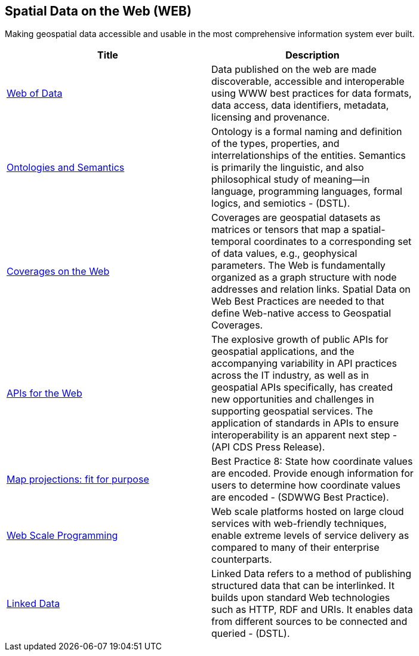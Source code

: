 
<<<
[#chapter-05]
== Spatial Data on the Web (WEB)

Making geospatial data accessible and usable in the most comprehensive information system ever built.

[width="80%", options="header"]
|=======================
|Title      |Description

|<<WebofData,Web of Data>>
|Data published on the web are made discoverable, accessible and interoperable using WWW best practices for data formats, data access, data identifiers, metadata, licensing and provenance.

|<<OntologiesAndSemantics,Ontologies and Semantics>>
|Ontology is a formal naming and definition of the types, properties, and interrelationships of the entities.  Semantics is primarily the linguistic, and also philosophical study of meaning—in language, programming languages, formal logics, and semiotics - (DSTL).

|<<CoveragesWeb,Coverages on the Web>>
|Coverages are geospatial datasets as matrices or tensors that map a spatial-temporal coordinates to a corresponding set of data values, e.g., geophysical parameters.  The Web is fundamentally organized as a graph structure with node addresses and relation links.  Spatial Data on Web Best Practices are needed to that define Web-native access to Geospatial Coverages.

|<<APIs4,APIs for the Web>>
|The explosive growth of public APIs for geospatial applications, and the accompanying variability in API practices across the IT industry, as well as in geospatial APIs specifically, has created new opportunities and challenges in supporting geospatial services. The application of standards in APIs to ensure interoperability is an apparent next step - (API CDS Press Release).

|<<MapProjectionsFitForPurpose,Map projections: fit for purpose>>
|Best Practice 8: State how coordinate values are encoded. Provide enough information for users to determine how coordinate values are encoded -  (SDWWG Best Practice).

|<<WebTrends,Web Scale Programming>>
|Web scale platforms hosted on large cloud services with web-friendly techniques, enable extreme levels of service delivery as compared to many of their enterprise counterparts.

|<<LinkedData,Linked Data>>
|Linked Data refers to a method of publishing structured data that can be interlinked. It builds upon standard Web technologies such as HTTP, RDF and URIs. It enables data from different sources to be connected and queried -  (DSTL).

|=======================
